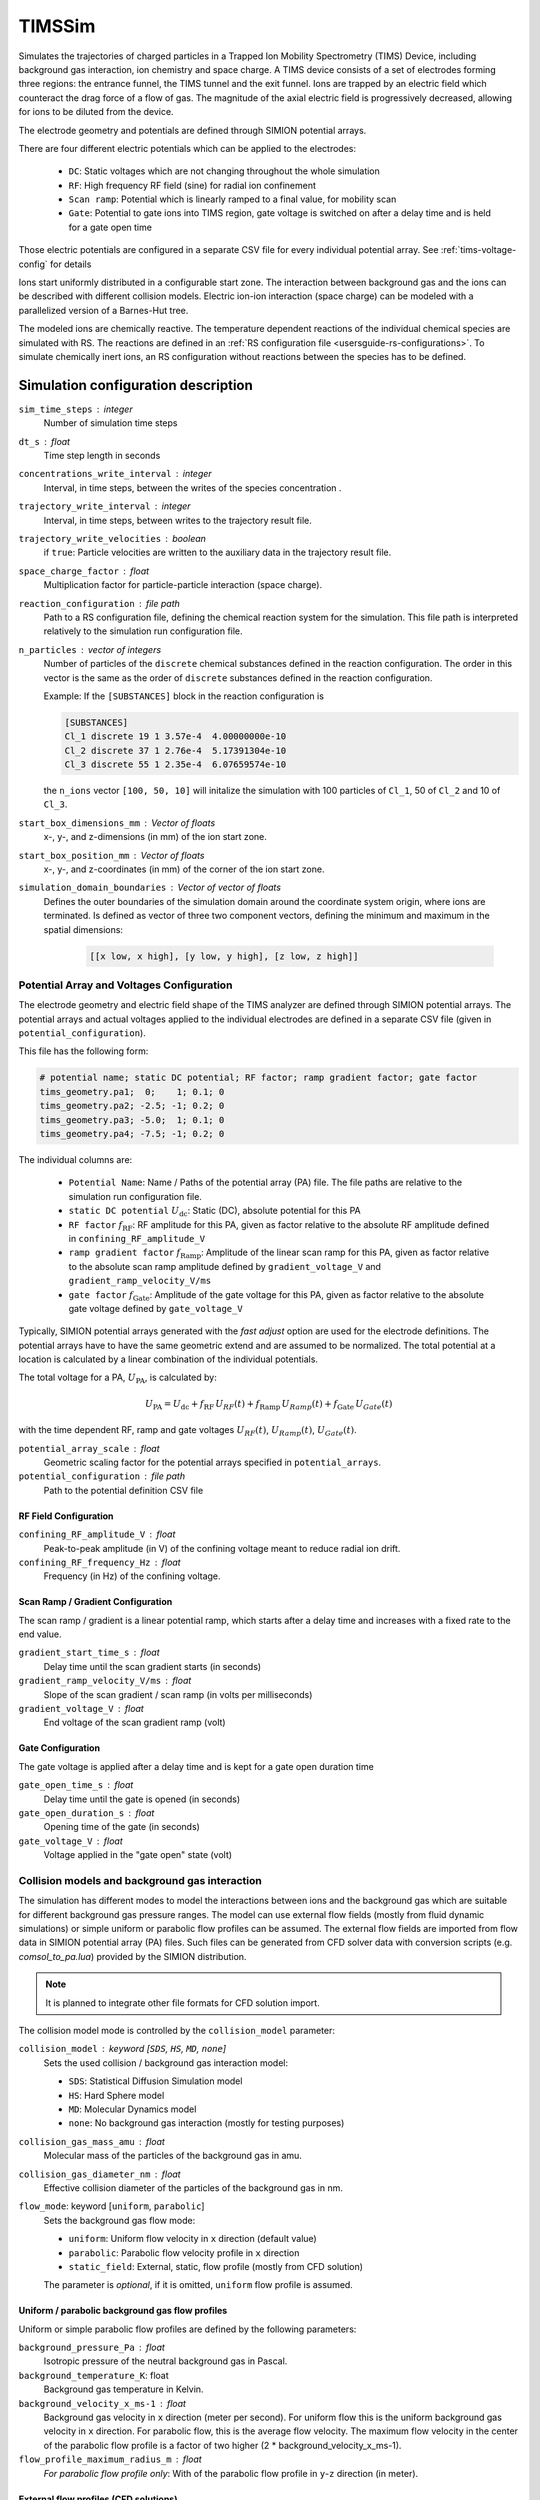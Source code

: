 .. _application-TIMSSim:

========
TIMSSim
========

Simulates the trajectories of charged particles in a Trapped Ion Mobility Spectrometry (TIMS) Device, including background gas interaction, ion chemistry and space charge.
A TIMS device consists of a set of electrodes forming three regions: the entrance funnel, the TIMS tunnel and the exit funnel. Ions are trapped by an electric field which counteract the drag force of a flow of gas. The magnitude of the axial electric field is progressively decreased, allowing for ions to be diluted from the device.

The electrode geometry and potentials are defined through SIMION potential arrays. 

There are four different electric potentials which can be applied to the electrodes: 

    * ``DC``: Static voltages which are not changing throughout the whole simulation
    * ``RF``: High frequency RF field (sine) for radial ion confinement
    * ``Scan ramp``: Potential which is linearly ramped to a final value, for mobility scan 
    * ``Gate``: Potential to gate ions into TIMS region, gate voltage is switched on after a delay time and is held for a gate open time
  
Those electric potentials are configured in a separate CSV file for every individual potential array. See :ref:`tims-voltage-config` for details

Ions start uniformly distributed in a configurable start zone. The interaction between background gas and the ions can be described with different collision models. Electric ion-ion interaction (space charge) can be modeled with a parallelized version of a Barnes-Hut tree. 

The modeled ions are chemically reactive. The temperature dependent reactions of the individual chemical species are simulated with RS. The reactions are defined in an :ref:`RS configuration file <usersguide-rs-configurations>`. To simulate chemically inert ions, an RS configuration without reactions between the species has to be defined.


Simulation configuration description
====================================


``sim_time_steps`` : integer
    Number of simulation time steps

``dt_s`` : float
    Time step length in seconds 

``concentrations_write_interval`` : integer
    Interval, in time steps, between the writes of the species concentration .

``trajectory_write_interval`` : integer
    Interval, in time steps, between writes to the trajectory result file.

``trajectory_write_velocities`` : boolean
    if ``true``: Particle velocities are written to the auxiliary data in the trajectory result file. 

``space_charge_factor`` : float
    Multiplication factor for particle-particle interaction (space charge).

``reaction_configuration`` : file path 
    Path to a RS configuration file, defining the chemical reaction system for the simulation. This file path is interpreted relatively to the simulation run configuration file.

``n_particles`` : vector of integers
    Number of particles of the ``discrete`` chemical substances defined in the reaction configuration. The order in this vector is the same as the order of ``discrete`` substances defined in the reaction configuration. 

    Example: 
    If the ``[SUBSTANCES]`` block in the reaction configuration is 

    .. code-block:: none

        [SUBSTANCES]
        Cl_1 discrete 19 1 3.57e-4  4.00000000e-10
        Cl_2 discrete 37 1 2.76e-4  5.17391304e-10
        Cl_3 discrete 55 1 2.35e-4  6.07659574e-10

    the ``n_ions`` vector ``[100, 50, 10]`` will initalize the simulation with 100 particles of ``Cl_1``, 50 of ``Cl_2`` and 10 of ``Cl_3``. 

``start_box_dimensions_mm`` : Vector of floats
    x-, y-, and z-dimensions (in mm) of the ion start zone.
    
``start_box_position_mm`` : Vector of floats
    x-, y-,  and z-coordinates (in mm) of the corner of the ion start zone.
    
``simulation_domain_boundaries`` : Vector of vector of floats
    Defines the outer boundaries of the simulation domain around the coordinate system origin, where ions are terminated. Is defined as vector of three two component vectors, defining the minimum and maximum in the spatial dimensions: 
    
        .. code::
        
            [[x low, x high], [y low, y high], [z low, z high]] 
    

.. _tims-voltage-config:

------------------------------------------
Potential Array and Voltages Configuration
------------------------------------------

The electrode geometry and electric field shape of the TIMS analyzer are defined through SIMION potential arrays.  The potential arrays and actual voltages applied to the individual electrodes are defined in a separate CSV file (given in  ``potential_configuration``). 

This file has the following form: 

.. code-block:: shell

    # potential name; static DC potential; RF factor; ramp gradient factor; gate factor
    tims_geometry.pa1;  0;    1; 0.1; 0
    tims_geometry.pa2; -2.5; -1; 0.2; 0
    tims_geometry.pa3; -5.0;  1; 0.1; 0
    tims_geometry.pa4; -7.5; -1; 0.2; 0

The individual columns are: 

    * ``Potential Name``: Name / Paths of the potential array (PA) file. The file paths are relative to the simulation run configuration file. 
    * ``static DC potential`` :math:`U_{\text{dc}}`: Static (DC), absolute potential for this PA 
    * ``RF factor`` :math:`f_{\text{RF}}`: RF amplitude for this PA, given as factor relative to the absolute RF amplitude defined in ``confining_RF_amplitude_V``
    * ``ramp gradient factor`` :math:`f_{\text{Ramp}}`: Amplitude of the linear scan ramp for this PA, given as factor relative to the absolute scan ramp amplitude defined by ``gradient_voltage_V`` and ``gradient_ramp_velocity_V/ms``
    * ``gate factor`` :math:`f_{\text{Gate}}`: Amplitude of the gate voltage for this PA, given as factor relative to the absolute gate voltage defined by ``gate_voltage_V``

Typically, SIMION potential arrays generated with the *fast adjust* option are used for the electrode definitions. The potential arrays have to have the same geometric extend and are assumed to be normalized. The total potential at a location is calculated by a linear combination of the individual potentials. 

The total voltage for a PA, :math:`U_{\text{PA}}`, is calculated by: 

.. math::

    U_{\text{PA}} = U_{\text{dc}} + f_{\text{RF}} \, U_{RF}(t) + f_{\text{Ramp}} \, U_{Ramp}(t)+ f_{\text{Gate}} \, U_{Gate}(t)

with the time dependent RF, ramp and gate voltages :math:`U_{RF}(t)`, :math:`U_{Ramp}(t)`, :math:`U_{Gate}(t)`. 

``potential_array_scale`` : float
    Geometric scaling factor for the potential arrays specified in ``potential_arrays``.

``potential_configuration`` : file path 
    Path to the potential definition CSV file

RF Field Configuration
----------------------

``confining_RF_amplitude_V`` : float
    Peak-to-peak amplitude (in V) of the confining voltage meant to reduce radial ion drift.

``confining_RF_frequency_Hz`` : float
    Frequency (in Hz) of the confining voltage.


Scan Ramp  / Gradient Configuration
-----------------------------------

The scan ramp / gradient is a linear potential ramp, which starts after a delay time and increases with a fixed rate to the end value. 

``gradient_start_time_s`` : float
    Delay time until the scan gradient starts (in seconds)

``gradient_ramp_velocity_V/ms`` : float
    Slope of the scan gradient / scan ramp (in volts per milliseconds)

``gradient_voltage_V`` : float
    End voltage of the scan gradient ramp (volt)

Gate Configuration
------------------

The gate voltage is applied after a delay time and is kept for a gate open duration time 

``gate_open_time_s`` : float
    Delay time until the gate is opened (in seconds)

``gate_open_duration_s`` : float
    Opening time of the gate (in seconds)

``gate_voltage_V`` : float
    Voltage applied in the "gate open" state (volt)


-----------------------------------------------
Collision models and background gas interaction 
-----------------------------------------------

The simulation has different modes to model the interactions between ions and the background gas which are suitable for different background gas pressure ranges. The model can use external flow fields (mostly from fluid dynamic simulations) or simple uniform or parabolic flow profiles can be assumed. The external flow fields are imported from flow data in SIMION potential array (PA) files. Such files can be generated from CFD solver data with conversion scripts (e.g. `comsol_to_pa.lua`) provided by the SIMION distribution. 

.. note::

    It is planned to integrate other file formats for CFD solution import.

The collision model mode is controlled by the ``collision_model`` parameter: 

``collision_model`` : keyword [``SDS``, ``HS``, ``MD``, ``none``]
    Sets the used collision / background gas interaction model: 

    * ``SDS``: Statistical Diffusion Simulation model
    * ``HS``: Hard Sphere model
    * ``MD``: Molecular Dynamics model
    * ``none``: No background gas interaction (mostly for testing purposes)
  
``collision_gas_mass_amu`` : float
    Molecular mass of the particles of the background gas in amu.

``collision_gas_diameter_nm`` : float 
    Effective collision diameter of the particles of the background gas in nm. 
  
``flow_mode``: keyword [``uniform``, ``parabolic``]
    Sets the background gas flow mode: 

    * ``uniform``: Uniform flow velocity in ``x`` direction (default value)
    * ``parabolic``: Parabolic flow velocity profile in ``x`` direction
    * ``static_field``: External, static, flow profile (mostly from CFD solution)
    
    The parameter is *optional*, if it is omitted, ``uniform`` flow profile is assumed.

Uniform / parabolic background gas flow profiles
------------------------------------------------

Uniform or simple parabolic flow profiles are defined by the following parameters:

``background_pressure_Pa`` : float 
    Isotropic pressure of the neutral background gas in Pascal.
    
``background_temperature_K``: float
    Background gas temperature in Kelvin.

``background_velocity_x_ms-1`` : float
    Background gas velocity in ``x`` direction (meter per second). For uniform flow this is the uniform background gas velocity in ``x`` direction. For parabolic flow, this is the average flow velocity. The maximum flow velocity in the center of the parabolic flow profile is a factor of two higher (2 * background_velocity_x_ms-1).

``flow_profile_maximum_radius_m`` : float
    *For parabolic flow profile only*: With of the parabolic flow profile in ``y``-``z`` direction (in meter).

External flow profiles (CFD solutions)
--------------------------------------

Imported flow fields can be full 3d or 2d axialsymmetric. In the 2d axial symmetric case, the ``x`` axis is the symmetry axis and the flow PAs have to have the correct symmetry. 

``flow_field``: Vector of file paths
    Flow velocity component fields. For 3d case: ``x``, ``y`` and ``z`` components in three separated potential array files. For a 2d axial symmetric case ``x`` and ``r`` (the radial flow component) as two separatd potential array files. 

    The PAs are assumed to be in meter per second (m/s).

``pressure_field``: Vector of file paths
    Pressure field in Pascal (Pa).

``temperature_field``: Vector of file paths
    Temperature field in Kelvin (K).


.. note::

    The pressure and temperature fields have to be provided in a vector (within square brackets) even if they are single PA files. 
